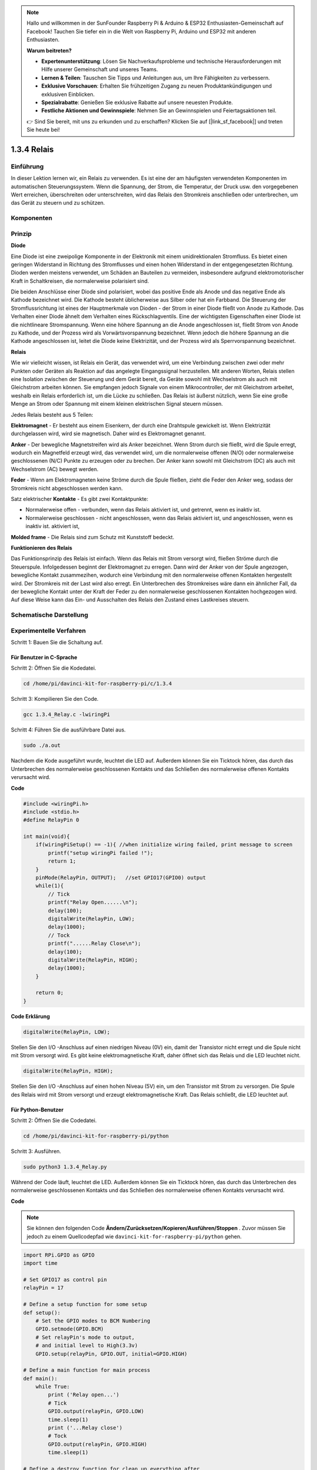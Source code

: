 .. note::

    Hallo und willkommen in der SunFounder Raspberry Pi & Arduino & ESP32 Enthusiasten-Gemeinschaft auf Facebook! Tauchen Sie tiefer ein in die Welt von Raspberry Pi, Arduino und ESP32 mit anderen Enthusiasten.

    **Warum beitreten?**

    - **Expertenunterstützung**: Lösen Sie Nachverkaufsprobleme und technische Herausforderungen mit Hilfe unserer Gemeinschaft und unseres Teams.
    - **Lernen & Teilen**: Tauschen Sie Tipps und Anleitungen aus, um Ihre Fähigkeiten zu verbessern.
    - **Exklusive Vorschauen**: Erhalten Sie frühzeitigen Zugang zu neuen Produktankündigungen und exklusiven Einblicken.
    - **Spezialrabatte**: Genießen Sie exklusive Rabatte auf unsere neuesten Produkte.
    - **Festliche Aktionen und Gewinnspiele**: Nehmen Sie an Gewinnspielen und Feiertagsaktionen teil.

    👉 Sind Sie bereit, mit uns zu erkunden und zu erschaffen? Klicken Sie auf [|link_sf_facebook|] und treten Sie heute bei!

1.3.4 Relais
==============

Einführung
------------------

In dieser Lektion lernen wir, ein Relais zu verwenden. Es ist eine der am häufigsten verwendeten Komponenten im automatischen Steuerungssystem. Wenn die Spannung, der Strom, die Temperatur, der Druck usw. den vorgegebenen Wert erreichen, überschreiten oder unterschreiten, wird das Relais den Stromkreis anschließen oder unterbrechen, um das Gerät zu steuern und zu schützen.

Komponenten
----------------

.. image:: media/list_1.3.4.png


Prinzip
---------

**Diode**

Eine Diode ist eine zweipolige Komponente in der Elektronik mit einem unidirektionalen Stromfluss. 
Es bietet einen geringen Widerstand in Richtung des Stromflusses und einen hohen Widerstand in der entgegengesetzten Richtung. 
Dioden werden meistens verwendet, um Schäden an Bauteilen zu vermeiden, 
insbesondere aufgrund elektromotorischer Kraft in Schaltkreisen, 
die normalerweise polarisiert sind.

.. image:: media/image344.png


Die beiden Anschlüsse einer Diode sind polarisiert, wobei das positive Ende als Anode und das negative Ende als Kathode bezeichnet wird. 
Die Kathode besteht üblicherweise aus Silber oder hat ein Farbband. 
Die Steuerung der Stromflussrichtung ist eines der Hauptmerkmale von Dioden - der Strom in einer Diode fließt von Anode zu Kathode. 
Das Verhalten einer Diode ähnelt dem Verhalten eines Rückschlagventils. Eine der wichtigsten Eigenschaften einer Diode ist die nichtlineare Stromspannung. 
Wenn eine höhere Spannung an die Anode angeschlossen ist, fließt Strom von Anode zu Kathode, 
und der Prozess wird als Vorwärtsvorspannung bezeichnet. 
Wenn jedoch die höhere Spannung an die Kathode angeschlossen ist, 
leitet die Diode keine Elektrizität, und der Prozess wird als Sperrvorspannung bezeichnet.

**Relais**

Wie wir vielleicht wissen, ist Relais ein Gerät, das verwendet wird, um eine Verbindung zwischen zwei oder mehr Punkten oder Geräten als Reaktion auf das angelegte Eingangssignal herzustellen. Mit anderen Worten, Relais stellen eine Isolation zwischen der Steuerung und dem Gerät bereit, da Geräte sowohl mit Wechselstrom als auch mit Gleichstrom arbeiten können. Sie empfangen jedoch Signale von einem Mikrocontroller, der mit Gleichstrom arbeitet, weshalb ein Relais erforderlich ist, um die Lücke zu schließen. Das Relais ist äußerst nützlich, wenn Sie eine große Menge an Strom oder Spannung mit einem kleinen elektrischen Signal steuern müssen.

Jedes Relais besteht aus 5 Teilen:

**Elektromagnet** - Er besteht aus einem Eisenkern, der durch eine Drahtspule gewickelt ist. Wenn Elektrizität durchgelassen wird, wird sie magnetisch. Daher wird es Elektromagnet genannt.

**Anker** - Der bewegliche Magnetstreifen wird als Anker bezeichnet. Wenn Strom durch sie fließt, wird die Spule erregt, wodurch ein Magnetfeld erzeugt wird, das verwendet wird, um die normalerweise offenen (N/O) oder normalerweise geschlossenen (N/C) Punkte zu erzeugen oder zu brechen. Der Anker kann sowohl mit Gleichstrom (DC) als auch mit Wechselstrom (AC) bewegt werden.

**Feder** - Wenn am Elektromagneten keine Ströme durch die Spule fließen, zieht die Feder den Anker weg, sodass der Stromkreis nicht abgeschlossen werden kann.

Satz elektrischer **Kontakte** - Es gibt zwei Kontaktpunkte:

* Normalerweise offen - verbunden, wenn das Relais aktiviert ist, und getrennt, wenn es inaktiv ist.

* Normalerweise geschlossen - nicht angeschlossen, wenn das Relais aktiviert ist, und angeschlossen, wenn es inaktiv ist. aktiviert ist,

**Molded frame** - Die Relais sind zum Schutz mit Kunststoff bedeckt.

**Funktionieren des Relais**

Das Funktionsprinzip des Relais ist einfach. Wenn das Relais mit Strom versorgt wird, fließen Ströme durch die Steuerspule. Infolgedessen beginnt der Elektromagnet zu erregen. Dann wird der Anker von der Spule angezogen, bewegliche Kontakt zusammezihen, wodurch eine Verbindung mit den normalerweise offenen Kontakten hergestellt wird. Der Stromkreis mit der Last wird also erregt. Ein Unterbrechen des Stromkreises wäre dann ein ähnlicher Fall, da der bewegliche Kontakt unter der Kraft der Feder zu den normalerweise geschlossenen Kontakten hochgezogen wird. Auf diese Weise kann das Ein- und Ausschalten des Relais den Zustand eines Lastkreises steuern.

.. image:: media/image142.jpeg


Schematische Darstellung
----------------------------

.. image:: media/image345.png


Experimentelle Verfahren
-----------------------------------

Schritt 1: Bauen Sie die Schaltung auf.

.. image:: media/image144.png
    :width: 800

    

Für Benutzer in C-Sprache
^^^^^^^^^^^^^^^^^^^^^^^^^^^^^

Schritt 2: Öffnen Sie die Kodedatei.

.. raw:: html

   <run></run>

.. code-block::

    cd /home/pi/davinci-kit-for-raspberry-pi/c/1.3.4

Schritt 3: Kompilieren Sie den Code.

.. raw:: html

   <run></run>

.. code-block::

    gcc 1.3.4_Relay.c -lwiringPi


Schritt 4: Führen Sie die ausführbare Datei aus.

.. raw:: html

   <run></run>

.. code-block::

    sudo ./a.out

Nachdem die Kode ausgeführt wurde, leuchtet die LED auf. 
Außerdem können Sie ein Ticktock hören, 
das durch das Unterbrechen des normalerweise geschlossenen Kontakts und das Schließen des normalerweise offenen Kontakts verursacht wird.

**Code**

.. code-block:: c

    #include <wiringPi.h>
    #include <stdio.h>
    #define RelayPin 0

    int main(void){
        if(wiringPiSetup() == -1){ //when initialize wiring failed, print message to screen
            printf("setup wiringPi failed !");
            return 1;
        }
        pinMode(RelayPin, OUTPUT);   //set GPIO17(GPIO0) output
        while(1){
            // Tick
            printf("Relay Open......\n");
            delay(100);
            digitalWrite(RelayPin, LOW);
            delay(1000);
            // Tock
            printf("......Relay Close\n");
            delay(100);
            digitalWrite(RelayPin, HIGH);
            delay(1000);
        }

        return 0;
    }

**Code Erklärung**

.. code-block:: c

    digitalWrite(RelayPin, LOW);

Stellen Sie den I/O -Anschluss auf einen niedrigen Niveau (0V) ein, 
damit der Transistor nicht erregt und die Spule nicht mit Strom versorgt wird. 
Es gibt keine elektromagnetische Kraft, daher öffnet sich das Relais und die LED leuchtet nicht.

.. code-block:: c

    digitalWrite(RelayPin, HIGH);

Stellen Sie den I/O -Anschluss auf einen hohen Niveau (5V) ein, 
um den Transistor mit Strom zu versorgen. 
Die Spule des Relais wird mit Strom versorgt und erzeugt elektromagnetische Kraft. 
Das Relais schließt, die LED leuchtet auf.

Für Python-Benutzer
^^^^^^^^^^^^^^^^^^^^^^^^^

Schritt 2: Öffnen Sie die Codedatei.

.. raw:: html

   <run></run>

.. code-block::

    cd /home/pi/davinci-kit-for-raspberry-pi/python


Schritt 3: Ausführen.

.. raw:: html

   <run></run>

.. code-block::

    sudo python3 1.3.4_Relay.py

Während der Code läuft, leuchtet die LED. 
Außerdem können Sie ein Ticktock hören, 
das durch das Unterbrechen des normalerweise geschlossenen Kontakts und das Schließen des normalerweise offenen Kontakts verursacht wird.

**Code**

.. note::

    Sie können den folgenden Code **Ändern/Zurücksetzen/Kopieren/Ausführen/Stoppen** . Zuvor müssen Sie jedoch zu einem Quellcodepfad wie ``davinci-kit-for-raspberry-pi/python`` gehen.
    
.. raw:: html

    <run></run>

.. code-block:: python

    import RPi.GPIO as GPIO
    import time

    # Set GPIO17 as control pin
    relayPin = 17

    # Define a setup function for some setup
    def setup():
        # Set the GPIO modes to BCM Numbering
        GPIO.setmode(GPIO.BCM)
        # Set relayPin's mode to output,
        # and initial level to High(3.3v)
        GPIO.setup(relayPin, GPIO.OUT, initial=GPIO.HIGH)

    # Define a main function for main process
    def main():
        while True:
            print ('Relay open...')
            # Tick
            GPIO.output(relayPin, GPIO.LOW)
            time.sleep(1)
            print ('...Relay close')
            # Tock
            GPIO.output(relayPin, GPIO.HIGH)
            time.sleep(1)

    # Define a destroy function for clean up everything after
    # the script finished
    def destroy():
        # Turn off LED
        GPIO.output(relayPin, GPIO.HIGH)
        # Release resource
        GPIO.cleanup()                    

    # If run this script directly, do:
    if __name__ == '__main__':
        setup()
        try:
            main()
        # When 'Ctrl+C' is pressed, the child program
        # destroy() will be  executed.
        except KeyboardInterrupt:
            destroy()

**Code Erklärung**

.. code-block:: python

    GPIO.output(relayPin, GPIO.LOW)

Stellen Sie die Pins des Transistors auf einen niedrigen Niveau ein, damit das Relais geöffnet wird. Die LED leuchtet nicht.

.. code-block:: python

    time.sleep(1)

1 Sekunde warten.

.. code-block:: python

    GPIO.output(relayPin, GPIO.HIGH)

Stellen Sie die Pins des Transistors auf einen niedrigen Niveau ein, um das Relais zu betätigen. Die LED leuchtet auf.

Phänomen Bild
------------------

.. image:: media/image145.jpeg
